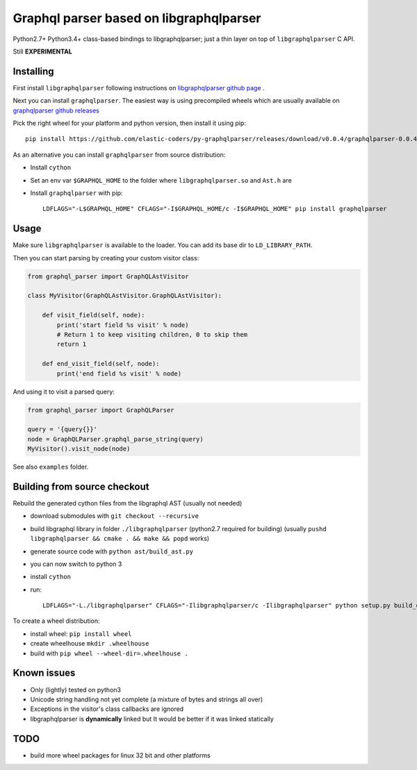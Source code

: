 Graphql parser based  on libgraphqlparser
=========================================

Python2.7+ Python3.4+ class-based bindings to libgraphqlparser; just a thin layer on top of ``libgraphqlparser`` C API.

Still **EXPERIMENTAL**


Installing
----------

First install ``libgraphqlparser`` following instructions on `libgraphqlparser github page`_ .

Next you can install ``graphqlparser``. The easiest way is using precompiled wheels which are usually available
on `graphqlparser github releases`_

Pick the right wheel for your platform and python version, then install it using pip::

  pip install https://github.com/elastic-coders/py-graphqlparser/releases/download/v0.0.4/graphqlparser-0.0.4-cp36-cp36m-linux_x86_64.whl


As an alternative you can install ``graphqlparser`` from source distribution:

- Install ``cython``
- Set an env var ``$GRAPHQL_HOME`` to the folder where ``libgraphqlparser.so`` and ``Ast.h`` are
- Install ``graphqlparser`` with pip::

    LDFLAGS="-L$GRAPHQL_HOME" CFLAGS="-I$GRAPHQL_HOME/c -I$GRAPHQL_HOME" pip install graphqlparser


Usage
-----

Make sure ``libgraphqlparser`` is available to the loader. You can add its base dir to  ``LD_LIBRARY_PATH``.

Then you can start parsing by creating your custom visitor class:

.. code-block:: python

  from graphql_parser import GraphQLAstVisitor

  class MyVisitor(GraphQLAstVisitor.GraphQLAstVisitor):

      def visit_field(self, node):
          print('start field %s visit' % node)
          # Return 1 to keep visiting children, 0 to skip them
          return 1

      def end_visit_field(self, node):
          print('end field %s visit' % node)

And using it to visit a parsed query:

.. code-block:: python

  from graphql_parser import GraphQLParser

  query = '{query{}}'
  node = GraphQLParser.graphql_parse_string(query)
  MyVisitor().visit_node(node)

See also ``examples`` folder.


Building from source checkout
-----------------------------

Rebuild the generated cython files from the libgraphql AST (usually not needed)

- download submodules with ``git checkout --recursive``
- build libgraphql library in folder ``./libgraphqlparser`` (python2.7 required for building)
  (usually ``pushd libgraphqlparser && cmake . && make && popd`` works)
- generate source code with ``python ast/build_ast.py``
- you can now switch to python 3
- install ``cython``
- run::

    LDFLAGS="-L./libgraphqlparser" CFLAGS="-Ilibgraphqlparser/c -Ilibgraphqlparser" python setup.py build_ext


To create a wheel distribution:

- install wheel: ``pip install wheel``
- create wheelhouse ``mkdir .wheelhouse``
- build with ``pip wheel --wheel-dir=.wheelhouse .``


Known issues
------------

- Only (lightly) tested on python3
- Unicode string handling not yet complete (a mixture of bytes and strings all over)
- Exceptions in the visitor's class callbacks are ignored
- libgraphqlparser is **dynamically** linked but It would be better if it was linked statically


TODO
----

- build more wheel packages for linux 32 bit and other platforms


.. _libgraphqlparser github page: https://github.com/graphql/libgraphqlparser
.. _graphqlparser github releases:  https://github.com/elastic-coders/py-graphqlparser/releases/
